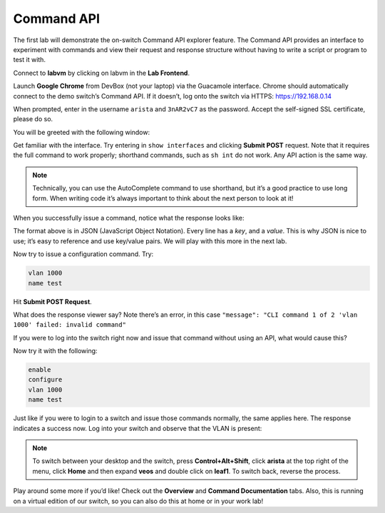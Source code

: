 Command API
===========

The first lab will demonstrate the on-switch Command API explorer
feature. The Command API provides an interface to experiment with
commands and view their request and response structure without having to
write a script or program to test it with.

Connect to **labvm** by clicking on labvm in the **Lab Frontend**.

.. image:: images/commandapi_1.png
   :align: center

Launch **Google Chrome** from DevBox (not your laptop) via the Guacamole interface. Chrome should automatically connect to the demo
switch’s Command API. If it doesn’t, log onto the switch via
HTTPS: `https://192.168.0.14 <https://192.168.0.14>`_

.. image:: images/commandapi_2.png
   :align: center

When prompted, enter in the username ``arista`` and ``3nAR2vC7`` as the password.
Accept the self-signed SSL certificate, please do so.

You will be greeted with the following window:

.. image:: images/commandapi_3.png
   :align: center

Get familiar with the interface. Try entering in ``show interfaces`` and
clicking **Submit POST** request. Note that it requires the full command to
work properly; shorthand commands, such as ``sh int`` do not work. Any API
action is the same way.

.. note:: Technically, you can use the AutoComplete command to use shorthand, but it’s a good practice to use long form. When writing
          code it’s always important to think about the next person to look at it!                                                                  

When you successfully issue a command, notice what the response looks
like:

.. image:: images/commandapi_4.png
   :align: center

The format above is in JSON (JavaScript Object Notation). Every line has
a *key*, and a *value*. This is why JSON is nice to use; it’s easy to
reference and use key/value pairs. We will play with this more in the
next lab.

Now try to issue a configuration command. Try:

.. code-block:: html

   vlan 1000
   name test

Hit **Submit POST Request**.

What does the response viewer say? Note there’s an error, in this
case ``"message": "CLI command 1 of 2 'vlan 1000' failed: invalid command"`` 

If you were to log into the switch right now and issue that command without using an API, what would cause this?

Now try it with the following:

.. code-block:: html

   enable
   configure
   vlan 1000
   name test

Just like if you were to login to a switch and issue those commands
normally, the same applies here. The response indicates a success now.
Log into your switch and observe that the VLAN is present:

.. image:: images/commandapi_5.png
   :align: center

.. note:: To switch between your desktop and the switch, press **Control+Alt+Shift**, click **arista** at the top right of the menu, click **Home** and 
          then expand **veos** and double click on **leaf1**. To switch back, reverse the process.

Play around some more if you’d like! Check out the **Overview** and **Command Documentation**
tabs. Also, this is running on a virtual edition of our switch, so you can also do this at home or in your work lab!
